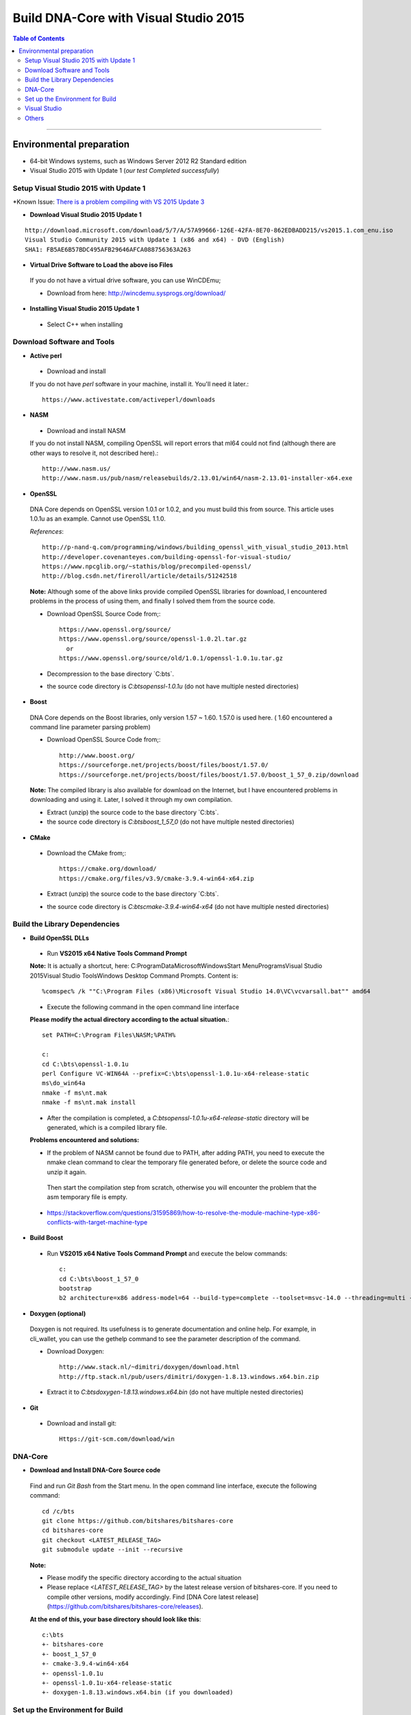 .. _build-windows:

************************************************
Build DNA-Core with Visual Studio 2015
************************************************

.. contents:: Table of Contents
   :local:

----

Environmental preparation
===============================

* 64-bit Windows systems, such as Windows Server 2012 R2 Standard edition
* Visual Studio 2015 with Update 1 (*our test Completed successfully*)

Setup Visual Studio 2015 with Update 1
----------------------------------------

*Known Issue: `There is a problem compiling with VS 2015 Update 3 <https://github.com/bitshares/bitshares-core/issues/389>`_

* **Download Visual Studio 2015 Update 1**

::

	http://download.microsoft.com/download/5/7/A/57A99666-126E-42FA-8E70-862EDBADD215/vs2015.1.com_enu.iso
	Visual Studio Community 2015 with Update 1 (x86 and x64) - DVD (English)
	SHA1: FB5AE6B57BDC495AFB29646AFCA088756363A263

* **Virtual Drive Software to Load the above iso Files**

 If you do not have a virtual drive software, you can use WinCDEmu;

 - Download from here: http://wincdemu.sysprogs.org/download/

* **Installing Visual Studio 2015 Update 1**

 - Select C++ when installing


Download Software and Tools
----------------------------------------

* **Active perl**

 - Download and install

 If you do not have `perl` software in your machine, install it. You'll need it later.::

        https://www.activestate.com/activeperl/downloads

* **NASM**

 - Download and install NASM

 If you do not install NASM, compiling OpenSSL will report errors that ml64 could not find (although there are other ways to resolve it, not described here).::

	http://www.nasm.us/
	http://www.nasm.us/pub/nasm/releasebuilds/2.13.01/win64/nasm-2.13.01-installer-x64.exe


* **OpenSSL**

 DNA Core depends on OpenSSL version 1.0.1 or 1.0.2, and you must build this from source. This article uses 1.0.1u as an example. Cannot use OpenSSL 1.1.0.

 *References*::

	http://p-nand-q.com/programming/windows/building_openssl_with_visual_studio_2013.html
	http://developer.covenanteyes.com/building-openssl-for-visual-studio/
	https://www.npcglib.org/~stathis/blog/precompiled-openssl/
	http://blog.csdn.net/fireroll/article/details/51242518


 **Note:** Although some of the above links provide compiled OpenSSL libraries for download, I encountered problems in the process of using them, and finally I solved them from the source code.

 - Download OpenSSL Source Code from;::

	https://www.openssl.org/source/
	https://www.openssl.org/source/openssl-1.0.2l.tar.gz
	  or
	https://www.openssl.org/source/old/1.0.1/openssl-1.0.1u.tar.gz

 - Decompression to the base directory `C:\bts\`.
 - the source code directory is `C:\bts\openssl-1.0.1u` (do not have multiple nested directories)

* **Boost**

 DNA Core depends on the Boost libraries, only version 1.57 ~ 1.60. 1.57.0 is used here. ( 1.60 encountered a command line parameter parsing problem)


 - Download OpenSSL Source Code from;::

	http://www.boost.org/
	https://sourceforge.net/projects/boost/files/boost/1.57.0/
	https://sourceforge.net/projects/boost/files/boost/1.57.0/boost_1_57_0.zip/download

 **Note:** The compiled library is also available for download on the Internet, but I have encountered problems in downloading and using it. Later, I solved it through my own compilation.

 - Extract (unzip) the source code to the base directory `C:\bts\`.
 - the source code directory is `C:\bts\boost_1_57_0` (do not have multiple nested directories)

* **CMake**

 - Download the CMake from;::

	https://cmake.org/download/
	https://cmake.org/files/v3.9/cmake-3.9.4-win64-x64.zip

 - Extract (unzip) the source code to the base directory `C:\bts\`.
 - the source code directory is `C:\bts\cmake-3.9.4-win64-x64` (do not have multiple nested directories)


Build the Library Dependencies
----------------------------------------

* **Build OpenSSL DLLs**

 - Run **VS2015 x64 Native Tools Command Prompt**

 **Note:** It is actually a shortcut, here: C:\ProgramData\Microsoft\Windows\Start Menu\Programs\Visual Studio 2015\Visual Studio Tools\Windows Desktop Command Prompts.  Content is::

    %comspec% /k ""C:\Program Files (x86)\Microsoft Visual Studio 14.0\VC\vcvarsall.bat"" amd64

 - Execute the following command in the open command line interface

 **Please modify the actual directory according to the actual situation.**::

    set PATH=C:\Program Files\NASM;%PATH%

    c:
    cd C:\bts\openssl-1.0.1u
    perl Configure VC-WIN64A --prefix=C:\bts\openssl-1.0.1u-x64-release-static
    ms\do_win64a
    nmake -f ms\nt.mak
    nmake -f ms\nt.mak install

 - After the compilation is completed, a `C:\bts\openssl-1.0.1u-x64-release-static` directory will be generated, which is a compiled library file.

 **Problems encountered and solutions:**

 * If the problem of NASM cannot be found due to PATH, after adding PATH, you need to execute the nmake clean command to clear the temporary file generated before, or delete the source code and unzip it again.
  Then start the compilation step from scratch, otherwise you will encounter the problem that the asm temporary file is empty.
 * https://stackoverflow.com/questions/31595869/how-to-resolve-the-module-machine-type-x86-conflicts-with-target-machine-type


* **Build Boost**

 - Run **VS2015 x64 Native Tools Command Prompt** and execute the below commands::

	c:
	cd C:\bts\boost_1_57_0
	bootstrap
	b2 architecture=x86 address-model=64 --build-type=complete --toolset=msvc-14.0 --threading=multi --variant=release release stage


* **Doxygen (optional)**

 Doxygen is not required. Its usefulness is to generate documentation and online help. For example, in cli_wallet, you can use the gethelp command to see the parameter description of the command.

 - Download Doxygen::

	http://www.stack.nl/~dimitri/doxygen/download.html
	http://ftp.stack.nl/pub/users/dimitri/doxygen-1.8.13.windows.x64.bin.zip

 - Extract it to `C:\bts\doxygen-1.8.13.windows.x64.bin` (do not have multiple nested directories)


* **Git**

 - Download and install git::

       Https://git-scm.com/download/win


DNA-Core
----------------------------------------

* **Download and Install DNA-Core Source code**

 Find and run `Git Bash` from the Start menu. In the open command line interface, execute the following command::

    cd /c/bts
    git clone https://github.com/bitshares/bitshares-core
    cd bitshares-core
    git checkout <LATEST_RELEASE_TAG>
    git submodule update --init --recursive

 **Note:**

 * Please modify the specific directory according to the actual situation
 * Please replace `<LATEST_RELEASE_TAG>` by the latest release version of bitshares-core. If you need to compile other versions, modify accordingly. Find [DNA Core latest release](https://github.com/bitshares/bitshares-core/releases).

 **At the end of this, your base directory should look like this**::

	c:\bts
	+- bitshares-core
	+- boost_1_57_0
	+- cmake-3.9.4-win64-x64
	+- openssl-1.0.1u
	+- openssl-1.0.1u-x64-release-static
	+- doxygen-1.8.13.windows.x64.bin (if you downloaded)


Set up the Environment for Build
----------------------------------------

* **Create a File C:\bts\setenv_x64.bat**

 - Add the below lines and save it.::

	@echo off
	Set GRA_ROOT=C:\bts
	Set OPENSSL_ROOT=%GRA_ROOT%\openssl-1.0.1u-x64-release-static
	Set OPENSSL_ROOT_DIR=%OPENSSL_ROOT%
	Set OPENSSL_INCLUDE_DIR=%OPENSSL_ROOT%\include
	Set BOOST_ROOT=%GRA_ROOT%\boost_1_57_0
	Set CMAKE_ROOT=%GRA_ROOT%\cmake-3.9.4-win64-x64

	Set DOXYGEN_ROOT=%GRA_ROOT%\doxygen-1.8.13.windows.x64.bin

	Set PATH=%BOOST_ROOT%\lib;%CMAKE_ROOT%\BIN;%DOXYGEN_ROOT%;%PATH%


 - Run **VS2015 x64 Native Tools Command Prompt**

 - Execute the below commands::

	c:
	cd C:\bts
	setenv_x64.bat
	cmake-gui

 **The cmake interface will pop up.**


* **CMake GUI**

 - Set the values in the CMake GUI
   - Where is the source code: Enter or select bitshares-core source directory `C:/bts/bitshares-core`
   - Where to build the binaries: Enter or choose to compile the output directory, such as `C:/bts/bin`
 - Click the [Configure] button.
   - If prompted to compile the output directory does not exist, point [Yes] Create directory
 - In the popup box,
   - The first drop-down box Specify the generator for this project Select **Visual Studio 14 2015 Win64**
   - The second input box Optional toolset to use (argument to -T)
   - The following radio box, select Use **default native compiler**
   - Click [Finish] and wait a moment, the Generate button will light up
 - Click [Generate] , and wait a moment, the Open Project button will light up
 - Click [Open Project] to open Visual Studio


Visual Studio
----------------------------------------

* **Build**

 - Compile Bitshares-core
   - The default is `Debug` in the upper toolbar, modified to `Release`
   - another option mode is `x64` by default and does not require modification
 - Build two executable
   - In the Solution Explorer on the right side of the interface, scroll down to find **cli_wallet** and **witness_node**. Right-click and select build.

 After the compilation is complete, an executable file is generated::

        * C:\bts\bin\programs\witness_node\Release\witness_node.exe
        * C:\bts\bin\programs\cli_wallet\Release\cli_wallet.exe

Others
----------------------------------------

 **Your next step...**

 * The above-mentioned compiled `witness_node.exe` and `cli_wallet.exe` can be copied to other computers, but need to use both `msvcp140.dll` and `vcruntime140.dll`

   Copy to the same directory, under `C:\Program Files (x86)\Microsoft Visual Studio 14.0\VC\redist\x64\Microsoft.VC140.CRT\`.
   It can also be solved by static linking or by installing redistributable. This article does not elaborate.

 * If you use `cli_wallet.exe` to connect to an API server that uses wss, you need to specify the PEM file that contains the server root certificate.
   - Refer this page - [CLI-Wallet on Windows (x64)](../installation/windows_cli_tool.md#cli-wallet-on-windows-x64)

--------


- Contributor: @abit

Note: This is a translation of the document contributed by Abit More. The original can be found here:

-https://github.com/abitmore/bts-cn-docs/blob/master/%E4%BD%BF%E7%94%A8VisualStudio2015%E7%BC%96%E8%AF%91BitShares-Core.txt

Also, referenced the below

- https://github.com/bitshares/bitshares-core/wiki/BUILD_WIN32



